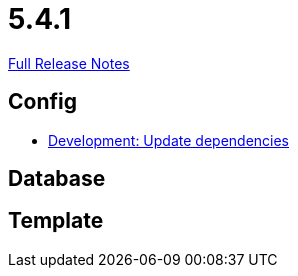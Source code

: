 // SPDX-FileCopyrightText: 2023 Artemis Changelog Contributors
//
// SPDX-License-Identifier: CC-BY-SA-4.0

= 5.4.1

link:https://github.com/ls1intum/Artemis/releases/tag/5.4.1[Full Release Notes]

== Config

* link:https://www.github.com/ls1intum/Artemis/commit/795b3c8ab09fa144d47eaf654e9c7a05ffcdf58a/[Development: Update dependencies]


== Database



== Template
